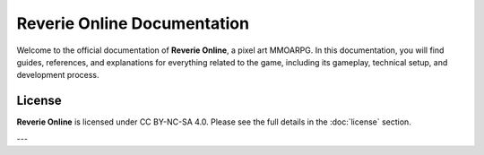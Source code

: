 Reverie Online Documentation
=============================

Welcome to the official documentation of **Reverie Online**, a pixel art MMOARPG. In this documentation, you will find guides, references, and explanations for everything related to the game, including its gameplay, technical setup, and development process.


License
-------

**Reverie Online** is licensed under CC BY-NC-SA 4.0. Please see the full details in the :doc:`license` section.

---
